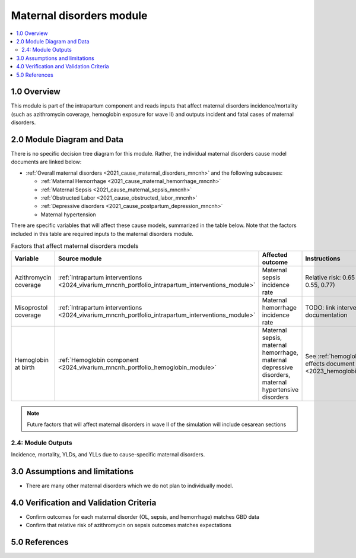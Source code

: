 .. role:: underline
    :class: underline

..
  Section title decorators for this document:

  ==============
  Document Title
  ==============

  Section Level 1 (#.0)
  +++++++++++++++++++++

  Section Level 2 (#.#)
  ---------------------

  Section Level 3 (#.#.#)
  ~~~~~~~~~~~~~~~~~~~~~~~

  Section Level 4
  ^^^^^^^^^^^^^^^

  Section Level 5
  '''''''''''''''

  The depth of each section level is determined by the order in which each
  decorator is encountered below. If you need an even deeper section level, just
  choose a new decorator symbol from the list here:
  https://docutils.sourceforge.io/docs/ref/rst/restructuredtext.html#sections
  And then add it to the list of decorators above.

.. _2024_vivarium_mncnh_portfolio_maternal_disorders_module:

======================================
Maternal disorders module
======================================

.. contents::
  :local:
  :depth: 2

1.0 Overview
++++++++++++

This module is part of the intrapartum component and reads inputs that affect maternal disorders incidence/mortality (such as azithromycin coverage, hemoglobin exposure for wave II) and outputs incident and fatal cases of maternal disorders.

2.0 Module Diagram and Data
+++++++++++++++++++++++++++++++

There is no specific decision tree diagram for this module. Rather, the individual maternal disorders cause model documents are linked below:

* :ref:`Overall maternal disorders <2021_cause_maternal_disorders_mncnh>` and the following subcauses:

  * :ref:`Maternal Hemorrhage <2021_cause_maternal_hemorrhage_mncnh>`
  * :ref:`Maternal Sepsis <2021_cause_maternal_sepsis_mncnh>`
  * :ref:`Obstructed Labor <2021_cause_obstructed_labor_mncnh>`
  * :ref:`Depressive disorders <2021_cause_postpartum_depression_mncnh>`
  * Maternal hypertension

There are specific variables that will affect these cause models, summarized in the table below. Note that the factors included in this table are required inputs to the maternal disorders module.

.. list-table:: Factors that affect maternal disorders models
  :header-rows: 1

  * - Variable
    - Source module
    - Affected outcome
    - Instructions
    - Note
  * - Azithromycin coverage
    - :ref:`Intrapartum interventions <2024_vivarium_mncnh_portfolio_intrapartum_interventions_module>`
    - Maternal sepsis incidence rate
    - Relative risk: 0.65 (95% CI: 0.55, 0.77)
    - `Tita et al 2023 <https://www.ajog.org/article/S0002-9378(22)02210-4/fulltext#undfig1>`_ 
  * - Misoprostol coverage
    - :ref:`Intrapartum interventions <2024_vivarium_mncnh_portfolio_intrapartum_interventions_module>`
    - Maternal hemorrhage incidence rate
    - TODO: link intervention documentation
    - 
  * - Hemoglobin at birth
    - :ref:`Hemoglobin component <2024_vivarium_mncnh_portfolio_hemoglobin_module>`
    - Maternal sepsis, maternal hemorrhage, maternal depressive disorders, maternal hypertensive disorders
    - See :ref:`hemoglobin risk effects document <2023_hemoglobin_effects>`
    - For wave II

.. todo::

  Make and link separate intervention module document for azithromycin with more specific instructions on how to implement this to replace information directly in this table (new document to include how to calibrate baseline coverage, potential need for stratifying by birth facility in baseline calibration, specific overview and limitations of intervention)

.. note::

  Future factors that will affect maternal disorders in wave II of the simulation will include cesarean sections

2.4: Module Outputs
-----------------------

Incidence, mortality, YLDs, and YLLs due to cause-specific maternal disorders.

3.0 Assumptions and limitations
++++++++++++++++++++++++++++++++

* There are many other maternal disorders which we do not plan to individually model. 

4.0 Verification and Validation Criteria
+++++++++++++++++++++++++++++++++++++++++

* Confirm outcomes for each maternal disorder (OL, sepsis, and hemorrhage) matches GBD data 
* Confirm that relative risk of azithromycin on sepsis outcomes matches expectations

5.0 References
+++++++++++++++

